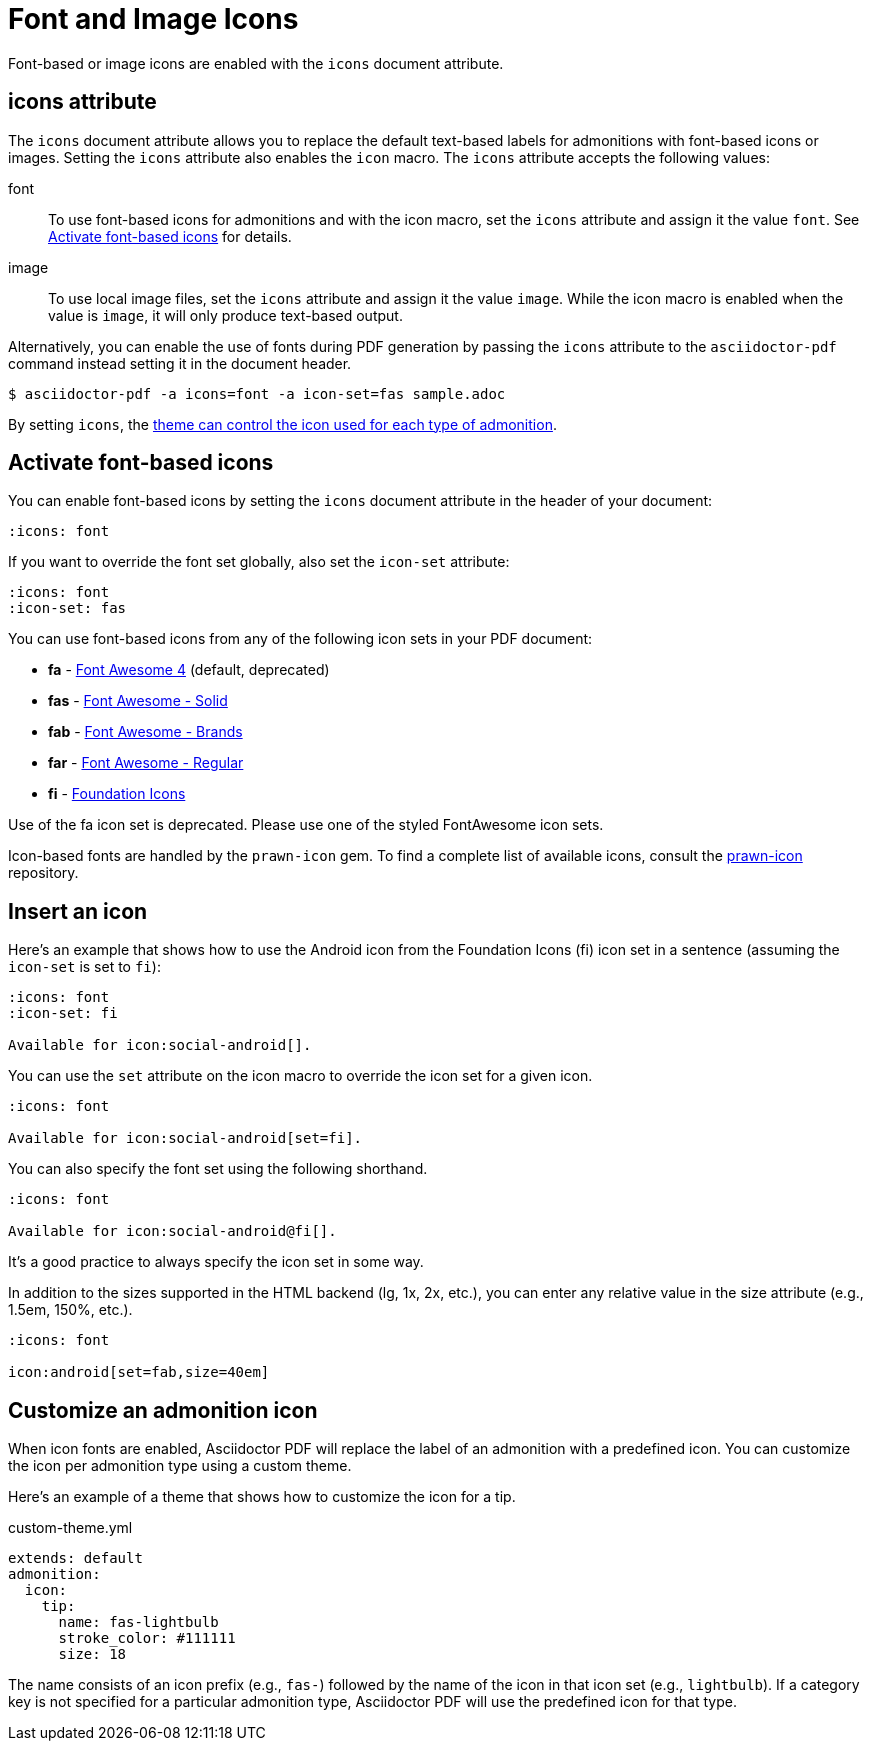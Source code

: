 = Font and Image Icons
:description: Font-based or image icons are enabled with the `icons` document attribute.

Font-based or image icons are enabled with the `icons` document attribute.

== icons attribute

The `icons` document attribute allows you to replace the default text-based labels for admonitions with font-based icons or images.
Setting the `icons` attribute also enables the `icon` macro.
The `icons` attribute accepts the following values:

font:: To use font-based icons for admonitions and with the icon macro, set the `icons` attribute and assign it the value `font`.
See <<font>> for details.
image:: To use local image files, set the `icons` attribute and assign it the value `image`.
While the icon macro is enabled when the value is `image`, it will only produce text-based output.

Alternatively, you can enable the use of fonts during PDF generation by passing the `icons` attribute to the `asciidoctor-pdf` command instead setting it in the document header.

 $ asciidoctor-pdf -a icons=font -a icon-set=fas sample.adoc

By setting `icons`, the xref:theme:admonition.adoc#icon-name[theme can control the icon used for each type of admonition].

[#font]
== Activate font-based icons

You can enable font-based icons by setting the `icons` document attribute in the header of your document:

[,asciidoc]
----
:icons: font
----

If you want to override the font set globally, also set the `icon-set` attribute:

[,asciidoc]
----
:icons: font
:icon-set: fas
----

You can use font-based icons from any of the following icon sets in your PDF document:

* *fa* - https://fontawesome.com/v4.7.0/icons[Font Awesome 4] (default, deprecated)
* *fas* - https://fontawesome.com/icons?d=gallery&s=solid[Font Awesome - Solid^]
* *fab* - https://fontawesome.com/icons?d=gallery&s=brands[Font Awesome - Brands^]
* *far* - https://fontawesome.com/icons?d=gallery&s=regular[Font Awesome - Regular^]
* *fi* - http://zurb.com/playground/foundation-icon-fonts-3[Foundation Icons^]

Use of the fa icon set is deprecated.
Please use one of the styled FontAwesome icon sets.

Icon-based fonts are handled by the `prawn-icon` gem.
To find a complete list of available icons, consult the https://github.com/jessedoyle/prawn-icon/tree/master/data/fonts[prawn-icon^] repository.

[#icon-macro]
== Insert an icon

Here's an example that shows how to use the Android icon from the Foundation Icons (fi) icon set in a sentence (assuming the `icon-set` is set to `fi`):

[,asciidoc]
----
:icons: font
:icon-set: fi

Available for icon:social-android[].
----

You can use the `set` attribute on the icon macro to override the icon set for a given icon.

[,asciidoc]
----
:icons: font

Available for icon:social-android[set=fi].
----

You can also specify the font set using the following shorthand.

[,asciidoc]
----
:icons: font

Available for icon:social-android@fi[].
----

It's a good practice to always specify the icon set in some way.

In addition to the sizes supported in the HTML backend (lg, 1x, 2x, etc.), you can enter any relative value in the size attribute (e.g., 1.5em, 150%, etc.).

[,asciidoc]
----
:icons: font

icon:android[set=fab,size=40em]
----

== Customize an admonition icon

When icon fonts are enabled, Asciidoctor PDF will replace the label of an admonition with a predefined icon.
You can customize the icon per admonition type using a custom theme.

Here's an example of a theme that shows how to customize the icon for a tip.

.custom-theme.yml
[,yaml]
----
extends: default
admonition:
  icon:
    tip:
      name: fas-lightbulb
      stroke_color: #111111
      size: 18
----

The name consists of an icon prefix (e.g., `fas-`) followed by the name of the icon in that icon set (e.g., `lightbulb`).
If a category key is not specified for a particular admonition type, Asciidoctor PDF will use the predefined icon for that type.
